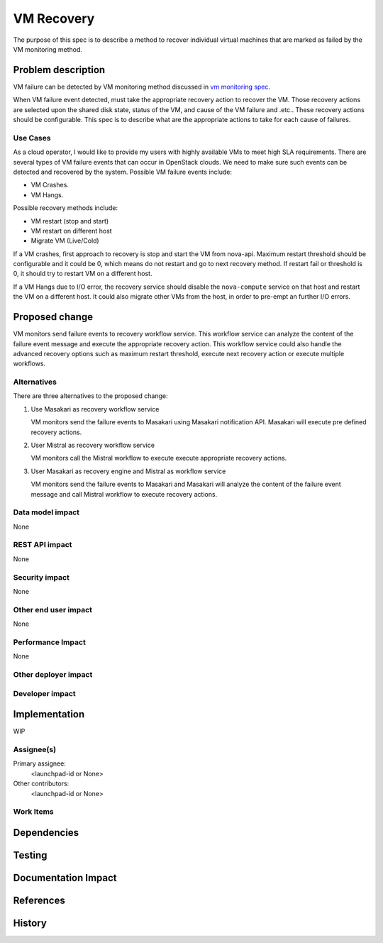 ..
 This work is licensed under a Creative Commons Attribution 3.0 Unported
 License.

 http://creativecommons.org/licenses/by/3.0/legalcode

==========================================
VM Recovery
==========================================

The purpose of this spec is to describe a method to recover
individual virtual machines that are marked as failed by
the VM monitoring method.

Problem description
===================
VM failure can be detected by VM monitoring method discussed in
`vm monitoring spec`__.

__ https://review.openstack.org/#/c/352217/

When VM failure event detected, must take the appropriate recovery
action to recover the VM. Those recovery actions are selected upon
the shared disk state, status of the VM,  and cause of the VM
failure and .etc.. These recovery actions should be configurable.
This spec is to describe what are the appropriate
actions to take for each cause of failures.


Use Cases
---------

As a cloud operator, I would like to provide my users with highly
available VMs to meet high SLA requirements. There are several types
of VM failure events that can occur in OpenStack clouds.
We need to make sure such events can be detected and recovered
by the system. Possible VM failure events include:

- VM Crashes.

- VM Hangs.

Possible recovery methods include:

- VM restart (stop and start)

- VM restart on different host

- Migrate VM (Live/Cold)

If a VM crashes, first approach to recovery is stop and start the
VM from nova-api.
Maximum restart threshold should be configurable and it could be
0, which means do not restart and go to next recovery method.
If restart fail or threshold is 0, it should try to restart VM
on a different host.


If a VM Hangs due to I/O error, the recovery service should disable
the ``nova-compute`` service on that host and restart the VM on a
different host. It could also migrate other VMs from the host, in
order to pre-empt an further I/O errors.


Proposed change
===============

VM monitors send failure events to recovery workflow service.
This workflow service can analyze the content of the failure event message
and execute the appropriate recovery action. This workflow service could also
handle the advanced recovery options such as maximum restart threshold,
execute next recovery action or execute multiple workflows.

Alternatives
------------

There are three alternatives to the proposed change:

1. Use Masakari as recovery workflow service

   VM monitors send the failure events to Masakari using Masakari
   notification API. Masakari will execute pre defined recovery actions.

2. User Mistral as recovery workflow service

   VM monitors call the Mistral workflow to execute execute appropriate
   recovery actions.

3. User Masakari as recovery engine and Mistral as workflow service

   VM monitors send the failure events to Masakari and Masakari will
   analyze the content of the failure event message and call Mistral
   workflow to execute recovery actions.


Data model impact
-----------------

None


REST API impact
---------------

None

Security impact
---------------

None

Other end user impact
---------------------

None



Performance Impact
------------------

None


Other deployer impact
---------------------



Developer impact
----------------


Implementation
==============

WIP


Assignee(s)
-----------

Primary assignee:
  <launchpad-id or None>

Other contributors:
  <launchpad-id or None>

Work Items
----------


Dependencies
============

Testing
=======


Documentation Impact
====================



References
==========




History
=======
